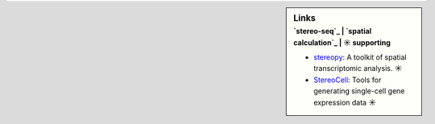 .. sidebar:: Links
   :subtitle: `stereo-seq`_ | `spatial calculation`_ | ☀ supporting

   * `stereopy <https://github.com/BGIResearch/stereopy>`_: A toolkit of spatial transcriptomic analysis. ☀
   * `StereoCell <https://github.com/BGIResearch/StereoCell>`_: Tools for generating single-cell gene expression data ☀
